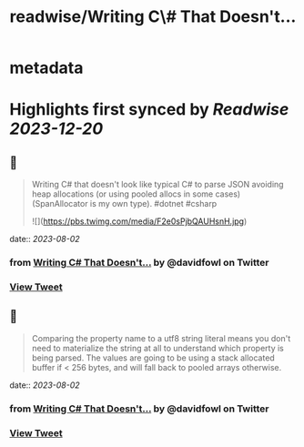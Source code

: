 :PROPERTIES:
:title: readwise/Writing C\# That Doesn't...
:END:


* metadata
:PROPERTIES:
:author: [[davidfowl on Twitter]]
:full-title: "Writing C\# That Doesn't..."
:category: [[tweets]]
:url: https://twitter.com/davidfowl/status/1686515549637955584
:image-url: https://pbs.twimg.com/profile_images/1599643600190836736/mWj6ARAN.jpg
:END:

* Highlights first synced by [[Readwise]] [[2023-12-20]]
** 📌
#+BEGIN_QUOTE
Writing C# that doesn't look like typical C# to parse JSON avoiding heap allocations (or using pooled allocs in some cases) (SpanAllocator is my own type). #dotnet #csharp 

![](https://pbs.twimg.com/media/F2e0sPjbQAUHsnH.jpg) 
#+END_QUOTE
    date:: [[2023-08-02]]
*** from _Writing C# That Doesn't..._ by @davidfowl on Twitter
*** [[https://twitter.com/davidfowl/status/1686515549637955584][View Tweet]]
** 📌
#+BEGIN_QUOTE
Comparing the property name to a utf8 string literal means you don't need to materialize the string at all to understand which property is being parsed. The values are going to be using a stack allocated buffer if < 256 bytes, and will fall back to pooled arrays otherwise. 
#+END_QUOTE
    date:: [[2023-08-02]]
*** from _Writing C# That Doesn't..._ by @davidfowl on Twitter
*** [[https://twitter.com/davidfowl/status/1686518516457877505][View Tweet]]
